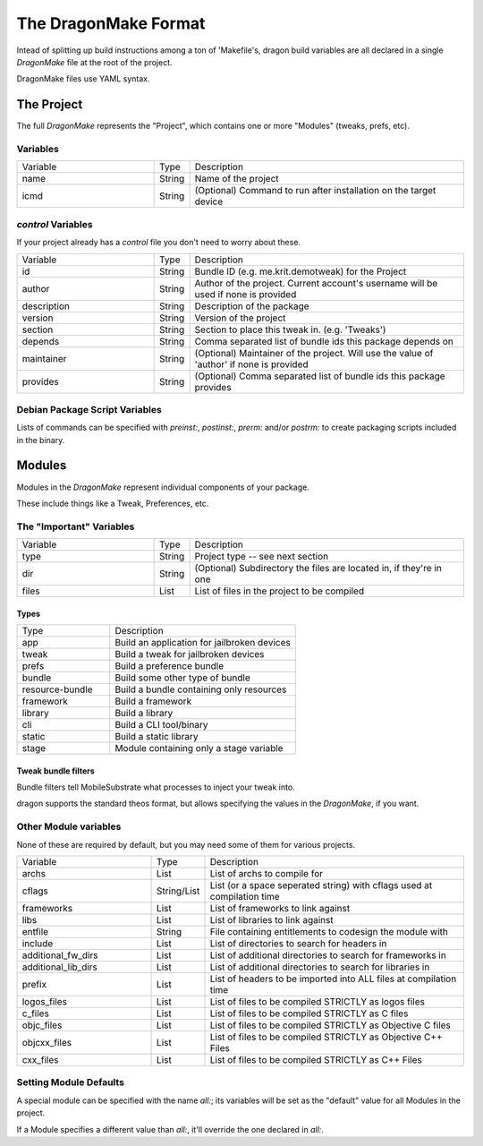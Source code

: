 The DragonMake Format
---------------------

Intead of splitting up build instructions among a ton of 'Makefile's, dragon build variables are all declared in a single `DragonMake` file at the root of the project.

DragonMake files use YAML syntax.

The Project 
*********************

The full `DragonMake` represents the "Project", which contains one or more "Modules" (tweaks, prefs, etc).

.. image:: images/dragonmake-package.jpg
   :width: 600


Variables
=====================

.. list-table::
   :widths: 5 1 10

   * - Variable
     - Type
     - Description
   * - name
     - String
     - Name of the project
   * - icmd
     - String
     - (Optional) Command to run after installation on the target device

`control` Variables
=====================

If your project already has a `control` file you don't need to worry about these. 

.. list-table::
   :widths: 5 1 10

   * - Variable
     - Type
     - Description
   * - id
     - String
     - Bundle ID (e.g. me.krit.demotweak) for the Project
   * - author
     - String
     - Author of the project. Current account's username will be used if none is provided
   * - description
     - String
     - Description of the package
   * - version
     - String
     - Version of the project
   * - section
     - String
     - Section to place this tweak in. (e.g. 'Tweaks')
   * - depends
     - String
     - Comma separated list of bundle ids this package depends on
   * - maintainer
     - String
     - (Optional) Maintainer of the project. Will use the value of 'author' if none is provided
   * - provides
     - String
     - (Optional) Comma separated list of bundle ids this package provides


Debian Package Script Variables
=====================

Lists of commands can be specified with `preinst:`, `postinst:`, `prerm:` and/or `postrm:` to create packaging scripts included in the binary.


Modules
*********************

Modules in the `DragonMake` represent individual components of your package.

These include things like a Tweak, Preferences, etc.

.. image:: images/dragonmake-module.jpg
   :width: 600


The "Important" Variables
=====================

.. list-table::
   :widths: 5 1 10

   * - Variable
     - Type
     - Description
   * - type
     - String
     - Project type -- see next section
   * - dir
     - String
     - (Optional) Subdirectory the files are located in, if they're in one
   * - files
     - List
     - List of files in the project to be compiled

Types 
^^^^^^^^^^^^^^^^^^^^^

.. list-table::
   :widths: 5 10

   * - Type
     - Description
   * - app
     - Build an application for jailbroken devices
   * - tweak
     - Build a tweak for jailbroken devices
   * - prefs
     - Build a preference bundle
   * - bundle
     - Build some other type of bundle
   * - resource-bundle
     - Build a bundle containing only resources
   * - framework
     - Build a framework
   * - library
     - Build a library
   * - cli
     - Build a CLI tool/binary
   * - static
     - Build a static library
   * - stage
     - Module containing only a stage variable


Tweak bundle filters 
^^^^^^^^^^^^^^^^^^^^^
Bundle filters tell MobileSubstrate what processes to inject your tweak into.

dragon supports the standard theos format, but allows specifying the values in the `DragonMake`, if you want. 

.. image:: images/dragonmake-filter.jpg
   :width: 600


.. 
   todo: info about files: stuff


Other Module variables
=====================

None of these are required by default, but you may need some of them for various projects.

.. list-table::
   :widths: 5 1 10

   * - Variable
     - Type
     - Description
   * - archs
     - List
     - List of archs to compile for
   * - cflags
     - String/List
     - List (or a space seperated string) with cflags used at compilation time
   * - frameworks
     - List
     - List of frameworks to link against
   * - libs
     - List
     - List of libraries to link against
   * - entfile
     - String
     - File containing entitlements to codesign the module with
   * - include
     - List
     - List of directories to search for headers in
   * - additional_fw_dirs
     - List
     - List of additional directories to search for frameworks in
   * - additional_lib_dirs
     - List
     - List of additional directories to search for libraries in
   * - prefix
     - List
     - List of headers to be imported into ALL files at compilation time
   * - logos_files
     - List
     - List of files to be compiled STRICTLY as logos files
   * - c_files
     - List
     - List of files to be compiled STRICTLY as C files
   * - objc_files
     - List
     - List of files to be compiled STRICTLY as Objective C files
   * - objcxx_files
     - List
     - List of files to be compiled STRICTLY as Objective C++ Files
   * - cxx_files
     - List
     - List of files to be compiled STRICTLY as C++ Files


Setting Module Defaults
=====================

A special module can be specified with the name `all:`; its variables will be set as the "default" value for all Modules in the project.

If a Module specifies a different value than `all:`, it'll override the one declared in `all:`.


